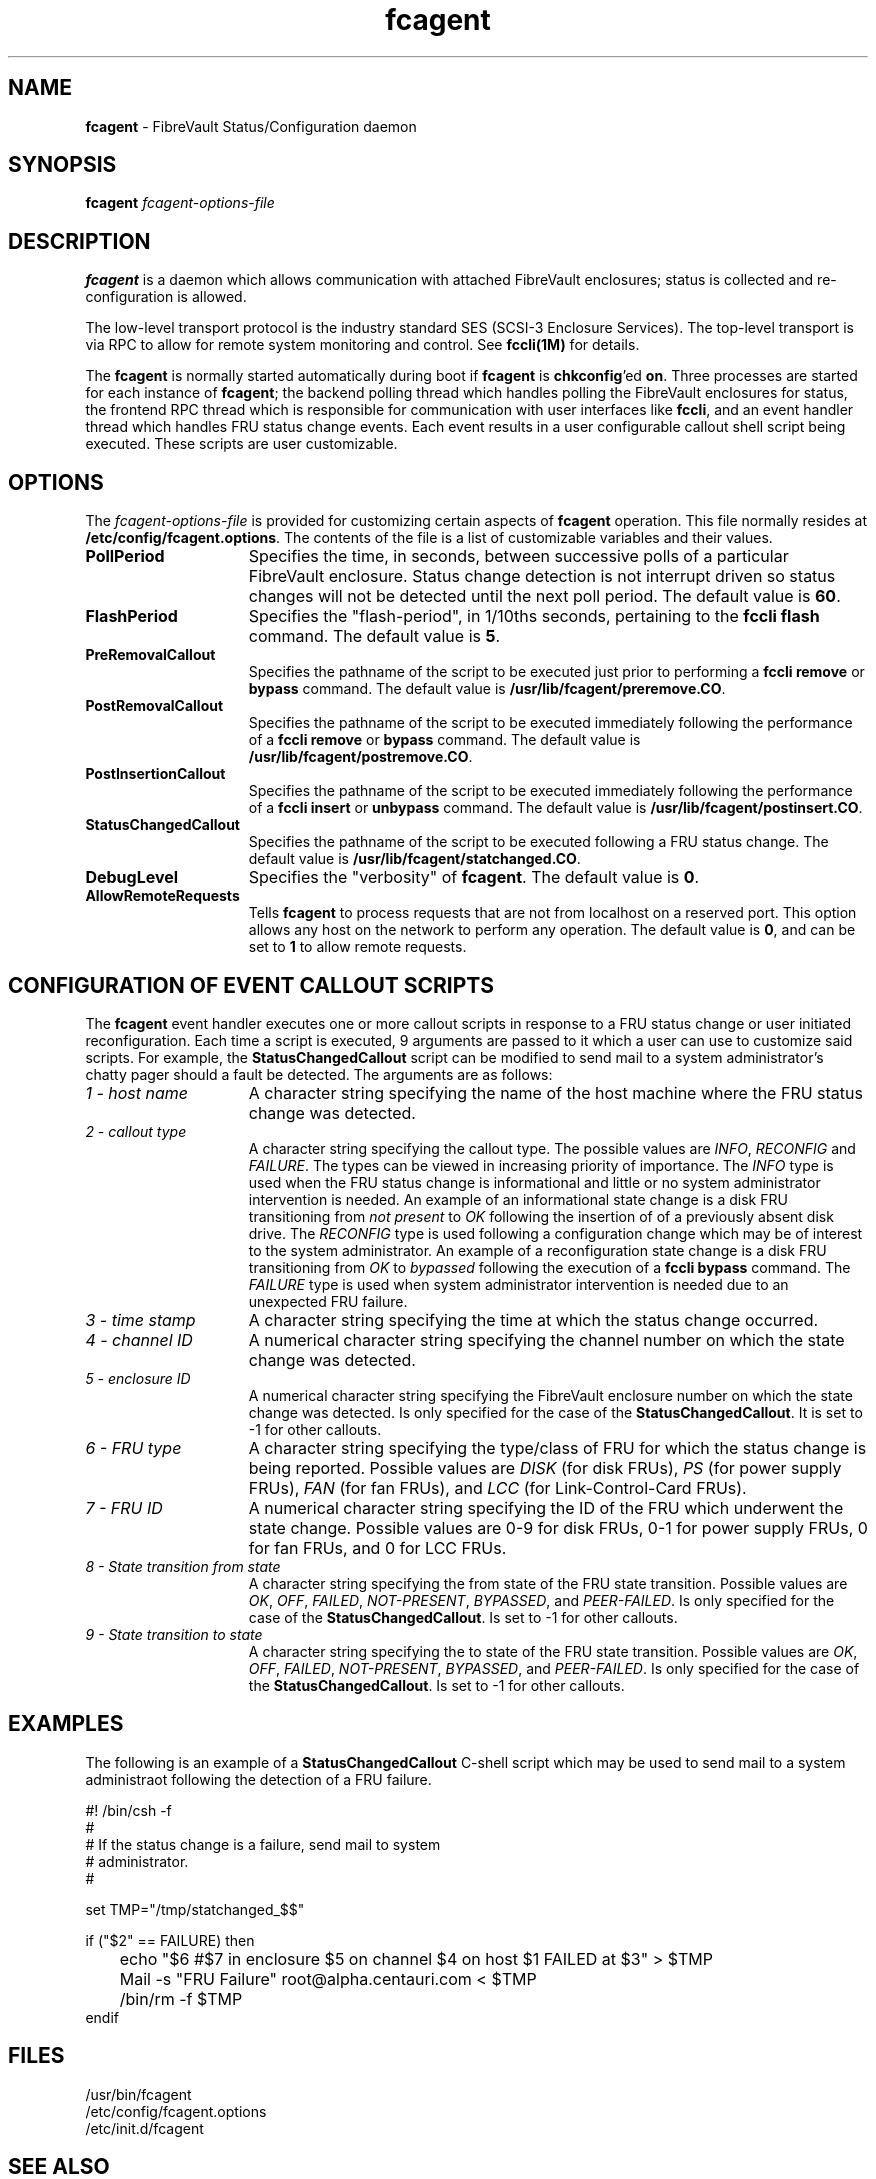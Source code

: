 .TH "fcagent" "1m" ""
.SH NAME
.B fcagent 
\- FibreVault Status/Configuration daemon

.SH SYNOPSIS
\f3fcagent\fP \f2fcagent-options-file\fP

.SH DESCRIPTION
\f3fcagent\fP is a daemon which allows communication with attached
FibreVault enclosures; status is collected and re-configuration is
allowed. 
.PP
The low-level transport protocol is the industry standard SES (SCSI-3
Enclosure Services). The top-level transport is via RPC to allow for
remote system monitoring and control. See \f3fccli(1M)\fP for details.
.PP
The \f3fcagent\fP is normally started automatically during boot if
\f3fcagent\fP is \f3chkconfig\fP'ed \f3on\fP. Three processes are
started for each instance of \f3fcagent\fP; the backend polling thread
which handles polling the FibreVault enclosures for status, the
frontend RPC thread which is responsible for communication with user
interfaces like \f3fccli\fP, and an event handler thread which handles
FRU status change events. Each event results in a user configurable
callout shell script being executed. These scripts are user
customizable.

.SH OPTIONS
The \f2fcagent-options-file\fP is provided for customizing certain
aspects of \f3fcagent\fP operation. This file normally resides at
\f3/etc/config/fcagent.options\fP. The contents of the file is a list
of customizable variables and their values. 
.TP 15
\f3PollPeriod\fP
Specifies the time, in seconds, between successive polls of a
particular FibreVault enclosure. Status change detection is not
interrupt driven so status changes will not be detected until the next
poll period. The default value is \f360\fP.
.TP 15
\f3FlashPeriod\fP
Specifies the "flash-period", in 1/10ths seconds, pertaining to the
\f3fccli\fP \f3flash\fP command. The default value is \f35\fP.
.TP 15
\f3PreRemovalCallout\fP
Specifies the pathname of the script to be executed just prior to
performing a \f3fccli\fP \f3remove\fP or \f3bypass\fP command. The
default value is \f3/usr/lib/fcagent/preremove.CO\fP.
.TP 15
\f3PostRemovalCallout\fP
Specifies the pathname of the script to be executed immediately
following the performance of a \f3fccli\fP \f3remove\fP or
\f3bypass\fP command. The default value is
\f3/usr/lib/fcagent/postremove.CO\fP.
.TP 15
\f3PostInsertionCallout\fP
Specifies the pathname of the script to be executed immediately
following the performance of a \f3fccli\fP \f3insert\fP or
\f3unbypass\fP command. The default value is
\f3/usr/lib/fcagent/postinsert.CO\fP.
.TP 15
\f3StatusChangedCallout\fP
Specifies the pathname of the script to be executed following a FRU
status change. The default value is
\f3/usr/lib/fcagent/statchanged.CO\fP.
.TP 15
\f3DebugLevel\fP
Specifies the "verbosity" of \f3fcagent\fP. The default value is \f30\fP.
.TP 15
\f3AllowRemoteRequests\fP
Tells \f3fcagent\fP to process requests that are not from localhost on a
reserved port.  This option allows any host on the network to perform any
operation.  The default value is \f30\fP, and can be set to \f31\fP to
allow remote requests.

.SH CONFIGURATION OF EVENT CALLOUT SCRIPTS
The \f3fcagent\fP event handler executes one or more callout scripts
in response to a FRU status change or user initiated
reconfiguration. Each time a script is executed, 9 arguments are
passed to it which a user can use to customize said scripts. For
example, the \f3StatusChangedCallout\fP script can be modified to
send mail to a system administrator's chatty pager should a fault be
detected. The arguments are as follows:

.TP 15
\f21 - host name\fP
A character string specifying the name of the host machine where the
FRU status change was detected.
.TP 15
\f22 - callout type\fP
A character string specifying the callout type. The possible values are
\f2INFO\fP, \f2RECONFIG\fP and \f2FAILURE\fP. The types can
be viewed in increasing priority of importance.  The \f2INFO\fP type
is used when the FRU status change is informational and little or no
system administrator intervention is needed. An example of an
informational state change is a disk FRU transitioning from \f2not
present\fP to \f2OK\fP following the insertion of of a previously
absent disk drive. The \f2RECONFIG\fP type is used following a
configuration change which may be of interest to the system
administrator. An example of a reconfiguration state change is a disk
FRU transitioning from \f2OK\fP to \f2bypassed\fP following the
execution of a \f3fccli bypass\fP command. The \f2FAILURE\fP type is used
when system administrator intervention is needed due to an unexpected
FRU failure.
.TP 15
\f23 - time stamp\fP
A character string specifying the time at which the status change occurred.
.TP 15
\f24 - channel ID\fP
A numerical character string specifying the channel number on which
the state change was detected.
.TP 15
\f25 - enclosure ID\fP
A numerical character string specifying the FibreVault enclosure
number on which the state change was detected. Is only specified for
the case of the \f3StatusChangedCallout\fP. It is set to -1 for
other callouts.
.TP 15
\f26 - FRU type\fP
A character string specifying the type/class of FRU for which the
status change is being reported. Possible values are \f2DISK\fP (for
disk FRUs), \f2PS\fP (for power supply FRUs), \f2FAN\fP (for fan
FRUs), and \f2LCC\fP (for Link-Control-Card FRUs).
.TP 15
\f27 - FRU ID\fP
A numerical character string specifying the ID of the FRU which
underwent the state change. Possible values are 0-9 for disk FRUs, 0-1
for power supply FRUs, 0 for fan FRUs, and 0 for LCC FRUs.
.TP 15
\f28 - State transition from state\fP
A character string specifying the from state of the FRU state
transition. Possible values are \f2OK\fP, \f2OFF\fP, \f2FAILED\fP,
\f2NOT-PRESENT\fP, \f2BYPASSED\fP, and \f2PEER-FAILED\fP. Is only
specified for the case of the \f3StatusChangedCallout\fP. Is set to
-1 for other callouts.
.TP 15
\f29 - State transition to state\fP
A character string specifying the to state of the FRU state
transition. Possible values are \f2OK\fP, \f2OFF\fP, \f2FAILED\fP,
\f2NOT-PRESENT\fP, \f2BYPASSED\fP, and \f2PEER-FAILED\fP. Is only
specified for the case of the \f3StatusChangedCallout\fP. Is set to
-1 for other callouts.

.SH EXAMPLES
The following is an example of a \f3StatusChangedCallout\fP C-shell
script which may be used to send mail to a system administraot
following the detection of a FRU failure.
.PP
.nf
#! /bin/csh -f
# 
# If the status change is a failure, send mail to system
# administrator.
#

set TMP="/tmp/statchanged_$$"

if ("$2" == FAILURE) then
	echo "$6 #$7 in enclosure $5 on channel $4 on host $1 FAILED at $3" > $TMP
	Mail -s "FRU Failure" root@alpha.centauri.com < $TMP
	/bin/rm -f $TMP
endif

.fi

.SH FILES
/usr/bin/fcagent
.br
/etc/config/fcagent.options
.br
/etc/init.d/fcagent
.br

.SH SEE ALSO
fccli(1M), chkconfig(1M)

